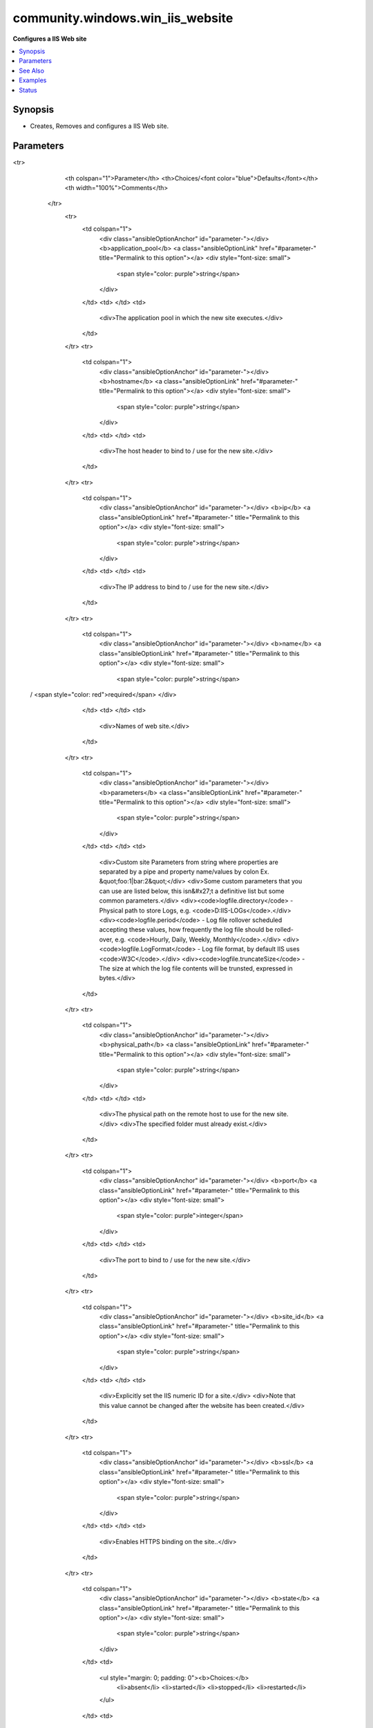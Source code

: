 .. _community.windows.win_iis_website_module:


*********************************
community.windows.win_iis_website
*********************************

**Configures a IIS Web site**



.. contents::
   :local:
   :depth: 1


Synopsis
--------
- Creates, Removes and configures a IIS Web site.




Parameters
----------

.. raw:: html

    <table  border=0 cellpadding=0 class="documentation-table">
<tr>
            <th colspan="1">Parameter</th>
            <th>Choices/<font color="blue">Defaults</font></th>
            <th width="100%">Comments</th>
        </tr>
            <tr>
                <td colspan="1">
                    <div class="ansibleOptionAnchor" id="parameter-"></div>
                    <b>application_pool</b>
                    <a class="ansibleOptionLink" href="#parameter-" title="Permalink to this option"></a>
                    <div style="font-size: small">
                        <span style="color: purple">string</span>
                    </div>
                </td>
                <td>
                </td>
                <td>
                        <div>The application pool in which the new site executes.</div>
                </td>
            </tr>
            <tr>
                <td colspan="1">
                    <div class="ansibleOptionAnchor" id="parameter-"></div>
                    <b>hostname</b>
                    <a class="ansibleOptionLink" href="#parameter-" title="Permalink to this option"></a>
                    <div style="font-size: small">
                        <span style="color: purple">string</span>
                    </div>
                </td>
                <td>
                </td>
                <td>
                        <div>The host header to bind to / use for the new site.</div>
                </td>
            </tr>
            <tr>
                <td colspan="1">
                    <div class="ansibleOptionAnchor" id="parameter-"></div>
                    <b>ip</b>
                    <a class="ansibleOptionLink" href="#parameter-" title="Permalink to this option"></a>
                    <div style="font-size: small">
                        <span style="color: purple">string</span>
                    </div>
                </td>
                <td>
                </td>
                <td>
                        <div>The IP address to bind to / use for the new site.</div>
                </td>
            </tr>
            <tr>
                <td colspan="1">
                    <div class="ansibleOptionAnchor" id="parameter-"></div>
                    <b>name</b>
                    <a class="ansibleOptionLink" href="#parameter-" title="Permalink to this option"></a>
                    <div style="font-size: small">
                        <span style="color: purple">string</span>
 / <span style="color: red">required</span>                    </div>
                </td>
                <td>
                </td>
                <td>
                        <div>Names of web site.</div>
                </td>
            </tr>
            <tr>
                <td colspan="1">
                    <div class="ansibleOptionAnchor" id="parameter-"></div>
                    <b>parameters</b>
                    <a class="ansibleOptionLink" href="#parameter-" title="Permalink to this option"></a>
                    <div style="font-size: small">
                        <span style="color: purple">string</span>
                    </div>
                </td>
                <td>
                </td>
                <td>
                        <div>Custom site Parameters from string where properties are separated by a pipe and property name/values by colon Ex. &quot;foo:1|bar:2&quot;</div>
                        <div>Some custom parameters that you can use are listed below, this isn&#x27;t a definitive list but some common parameters.</div>
                        <div><code>logfile.directory</code> - Physical path to store Logs, e.g. <code>D:\IIS-LOGs\</code>.</div>
                        <div><code>logfile.period</code> - Log file rollover scheduled accepting these values, how frequently the log file should be rolled-over, e.g. <code>Hourly, Daily, Weekly, Monthly</code>.</div>
                        <div><code>logfile.LogFormat</code> - Log file format, by default IIS uses <code>W3C</code>.</div>
                        <div><code>logfile.truncateSize</code> - The size at which the log file contents will be trunsted, expressed in bytes.</div>
                </td>
            </tr>
            <tr>
                <td colspan="1">
                    <div class="ansibleOptionAnchor" id="parameter-"></div>
                    <b>physical_path</b>
                    <a class="ansibleOptionLink" href="#parameter-" title="Permalink to this option"></a>
                    <div style="font-size: small">
                        <span style="color: purple">string</span>
                    </div>
                </td>
                <td>
                </td>
                <td>
                        <div>The physical path on the remote host to use for the new site.</div>
                        <div>The specified folder must already exist.</div>
                </td>
            </tr>
            <tr>
                <td colspan="1">
                    <div class="ansibleOptionAnchor" id="parameter-"></div>
                    <b>port</b>
                    <a class="ansibleOptionLink" href="#parameter-" title="Permalink to this option"></a>
                    <div style="font-size: small">
                        <span style="color: purple">integer</span>
                    </div>
                </td>
                <td>
                </td>
                <td>
                        <div>The port to bind to / use for the new site.</div>
                </td>
            </tr>
            <tr>
                <td colspan="1">
                    <div class="ansibleOptionAnchor" id="parameter-"></div>
                    <b>site_id</b>
                    <a class="ansibleOptionLink" href="#parameter-" title="Permalink to this option"></a>
                    <div style="font-size: small">
                        <span style="color: purple">string</span>
                    </div>
                </td>
                <td>
                </td>
                <td>
                        <div>Explicitly set the IIS numeric ID for a site.</div>
                        <div>Note that this value cannot be changed after the website has been created.</div>
                </td>
            </tr>
            <tr>
                <td colspan="1">
                    <div class="ansibleOptionAnchor" id="parameter-"></div>
                    <b>ssl</b>
                    <a class="ansibleOptionLink" href="#parameter-" title="Permalink to this option"></a>
                    <div style="font-size: small">
                        <span style="color: purple">string</span>
                    </div>
                </td>
                <td>
                </td>
                <td>
                        <div>Enables HTTPS binding on the site..</div>
                </td>
            </tr>
            <tr>
                <td colspan="1">
                    <div class="ansibleOptionAnchor" id="parameter-"></div>
                    <b>state</b>
                    <a class="ansibleOptionLink" href="#parameter-" title="Permalink to this option"></a>
                    <div style="font-size: small">
                        <span style="color: purple">string</span>
                    </div>
                </td>
                <td>
                        <ul style="margin: 0; padding: 0"><b>Choices:</b>
                                    <li>absent</li>
                                    <li>started</li>
                                    <li>stopped</li>
                                    <li>restarted</li>
                        </ul>
                </td>
                <td>
                        <div>State of the web site</div>
                </td>
            </tr>
    </table>
    <br/>



See Also
--------

.. seealso::

   :ref:`community.windows.win_iis_virtualdirectory_module`
      The official documentation on the **community.windows.win_iis_virtualdirectory** module.
   :ref:`community.windows.win_iis_webapplication_module`
      The official documentation on the **community.windows.win_iis_webapplication** module.
   :ref:`community.windows.win_iis_webapppool_module`
      The official documentation on the **community.windows.win_iis_webapppool** module.
   :ref:`community.windows.win_iis_webbinding_module`
      The official documentation on the **community.windows.win_iis_webbinding** module.


Examples
--------

.. code-block:: yaml+jinja

    # Start a website

    - name: Acme IIS site
      community.windows.win_iis_website:
        name: Acme
        state: started
        port: 80
        ip: 127.0.0.1
        hostname: acme.local
        application_pool: acme
        physical_path: C:\sites\acme
        parameters: logfile.directory:C:\sites\logs
      register: website

    # Remove Default Web Site and the standard port 80 binding
    - name: Remove Default Web Site
      community.windows.win_iis_website:
        name: "Default Web Site"
        state: absent

    # Create a WebSite with custom Logging configuration (Logs Location, Format and Rolling Over).

    - name: Creating WebSite with Custom Log location, Format 3WC and rolling over every hour.
      community.windows.win_iis_website:
        name: MyCustom_Web_Shop_Site
        state: started
        port: 80
        ip: '*'
        hostname: '*'
        physical_path: D:\wwwroot\websites\my-shop-site
        parameters: logfile.directory:D:\IIS-LOGS\websites\my-shop-site|logfile.period:Hourly|logFile.logFormat:W3C
        application_pool: my-shop-site

    # Some commandline examples:

    # This return information about an existing host
    # $ ansible -i vagrant-inventory -m community.windows.win_iis_website -a "name='Default Web Site'" window
    # host | success >> {
    #     "changed": false,
    #     "site": {
    #         "ApplicationPool": "DefaultAppPool",
    #         "Bindings": [
    #             "*:80:"
    #         ],
    #         "ID": 1,
    #         "Name": "Default Web Site",
    #         "PhysicalPath": "%SystemDrive%\\inetpub\\wwwroot",
    #         "State": "Stopped"
    #     }
    # }

    # This stops an existing site.
    # $ ansible -i hosts -m community.windows.win_iis_website -a "name='Default Web Site' state=stopped" host

    # This creates a new site.
    # $ ansible -i hosts -m community.windows.win_iis_website -a "name=acme physical_path=C:\\sites\\acme" host

    # Change logfile.
    # $ ansible -i hosts -m community.windows.win_iis_website -a "name=acme physical_path=C:\\sites\\acme" host




Status
------


Authors
~~~~~~~

- Henrik Wallström (@henrikwallstrom)
